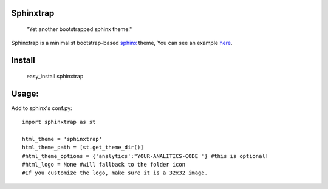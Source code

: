 Sphinxtrap
----------

    | "Yet another bootstrapped sphinx theme."

Sphinxtrap is a minimalist bootstrap-based `sphinx <http://sphinx-doc.org/>`_ theme,
You can see an example `here <http://jfardello.github.com/Dardrive/>`_.

Install
-------

    easy_install sphinxtrap

Usage:
------
Add to sphinx's conf.py::

    import sphinxtrap as st

    html_theme = 'sphinxtrap'
    html_theme_path = [st.get_theme_dir()]
    #html_theme_options = {'analytics':"YOUR-ANALITICS-CODE "} #this is optional!
    #html_logo = None #will fallback to the folder icon
    #If you customize the logo, make sure it is a 32x32 image.
